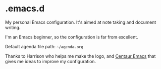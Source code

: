 * .emacs.d

My personal Emacs configuration. It's aimed at note taking and document writing.

I'm an Emacs beginner, so the configuration is far from excellent.

Default agenda file path: =~/agenda.org=

Thanks to Harrison who helps me make the logo, and [[https://github.com/seagle0128/.emacs.d/][Centaur Emacs]] that gives me ideas to improve my configuration.
